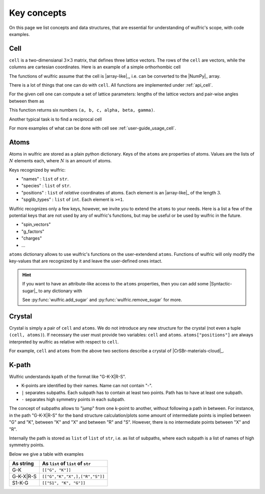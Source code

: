 .. _user-guide_usage_key-concepts:

************
Key concepts
************

On this page we list concepts and data structures, that are essential for understanding of
wulfric's scope, with code examples.

.. _user-guide_usage_key-concepts_cell:

Cell
====

``cell`` is a two-dimensianal :math:`3\times3` matrix, that defines three lattice
vectors. The rows of the ``cell`` are vectors, while the columns are cartesian
coordinates. Here is an example of a simple orthorhombic cell

.. doctest::

    >>> cell = [
    ...     [3.553350, 0.000000, 0.000000],
    ...     [0.000000, 4.744935, 0.000000],
    ...     [0.000000, 0.000000, 8.760497],
    ... ]

The functions of wulfric assume that the cell is |array-like|_, i.e. can be converted to
the |NumPy|_ array.

.. doctest::

    >>> import numpy as np
    >>> cell = np.array(cell, dtype=float)

There is a lot of things that one can do with ``cell``. All functions are implemented
under :ref:`api_cell`.

For the given cell one can compute a set of lattice parameters: lengths of the lattice
vectors and pair-wise angles between them as

.. doctest::

    >>> import wulfric as wulf
    >>> wulf.cell.get_params(cell)
    (3.55335, 4.744935, 8.760497, 90.0, 90.0, 90.0)

This function returns six numbers ``(a, b, c, alpha, beta, gamma)``.

Another typical task is to find a reciprocal cell

.. doctest::

    >>> wulf.cell.get_reciprocal(cell)
    array([[1.76824273, 0.        , 0.        ],
           [0.        , 1.32418786, 0.        ],
           [0.        , 0.        , 0.71721791]])

For more examples of what can be done with cell see :ref:`user-guide_usage_cell`.

.. _user-guide_usage_key-concepts_atoms:

Atoms
=====

.. doctest::

    >>> atoms = {
    ...     "names": ["Cr1", "Br1", "S1", "Cr2", "Br2", "S2"],
    ...     "species": ["Cr", "Br", "S", "Cr", "Br", "S"],
    ...     "positions": [
    ...         [0.500000, 0.000000, 0.882382],
    ...         [0.000000, 0.000000, 0.677322],
    ...         [0.500000, 0.500000, 0.935321],
    ...         [0.000000, 0.500000, 0.117618],
    ...         [0.500000, 0.500000, 0.322678],
    ...         [0.000000, 0.000000, 0.064679],
    ...     ],
    ... }

Atoms in wulfric are stored as a plain python dictionary. Keys of the ``atoms`` are
properties of atoms. Values are the lists of :math:`N` elements each, where :math:`N` is
an amount of atoms.

Keys recognized by wulfric:

*   "names" :
    ``list`` of ``str``.
*   "species" :
    ``list`` of ``str``.
*   "positions" :
    ``list`` of *relative* coordinates of atoms. Each element is an |array-like|_ of the
    length :math:`3`.
*   "spglib_types" :
    ``list`` of ``int``. Each element is ``>=1``.

Wulfric recognizes only a few keys, however, we invite you to extend the ``atoms``
to your needs. Here is a list a few of the potential keys that are not used by any of
wulfric's functions, but may be useful or be used by wulfric in the future.


* "spin_vectors"
* "g_factors"
* "charges"
* ...

``atoms`` dictionary allows to use wulfric's functions on the user-extendend ``atoms``.
Functions of wulfric will only modify the key-values that are recognized by it and leave
the user-defined ones intact.

.. hint::

    If you want to have an attribute-like access to the ``atoms`` properties, then you can
    add some |Syntactic-sugar|_ to any dictionary with

    .. doctest::

        >>> atoms = wulf.add_sugar(atoms)
        >>> atoms.names
        ['Cr1', 'Br1', 'S1', 'Cr2', 'Br2', 'S2']

    See :py:func:`wulfric.add_sugar` and :py:func:`wulfric.remove_sugar` for
    more.

.. _user-guide_usage_key-concepts_crystal:

Crystal
=======

Crystal is simply a pair of ``cell`` and ``atoms``. We do not introduce any new
structure for the crystal (not even a tuple ``(cell, atoms)``). If necessary the user must
provide two variables: ``cell`` and ``atoms``. ``atoms["positions"]`` are always
interpreted by wulfric as relative with respect to ``cell``.

For example, ``cell`` and ``atoms`` from the above two sections describe a crystal of
|CrSBr-materials-cloud|_.

.. _user-guide_usage_key-concepts_kpath:

K-path
======

Wulfric understands kpath of the format like "G-K-X|R-S".

* K-points are identified by their names. Name can not contain "-".
* ``|`` separates subpaths. Each subpath has to contain at least two points. Path has to
  have at least one subpath.
* ``-`` separates high symmetry points in each subpath.

The concept of subpaths allows to "jump" from one k-point to another, without following a
path in between. For instance, in the path "G-K-X|R-S" for the band structure
calculation/plots some amount of intermediate points is implied between "G" and "K",
between "K" and "X" and between "R" and "S". However, there is no intermediate points
between "X" and "R".

Internally the path is stored as ``list`` of ``list`` of ``str``, i.e. as list of subpaths,
where each subpath is a list of names of high symmetry points.

Below we give a table with examples

========= ==================================
As string As ``list`` of ``list`` of ``str``
========= ==================================
G-K       ``[["G", "K"]]``
G-K-X|R-S ``[["G","K","X",],["R","S"]]``
S1-K-G    ``[["S1", "K", "G"]]``
========= ==================================

